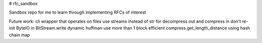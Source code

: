 # rfc_sandbox

.. image:: https://readthedocs.org/projects/rfc-sandbox/badge/?version=latest
	:target: https://rfc-sandbox.readthedocs.io/en/latest/?badge=latest
	:alt: Documentation Status

.. image:: https://coveralls.io/repos/github/jmcrawford45/rfc_sandbox/badge.svg?branch=main
	:target: https://coveralls.io/github/jmcrawford45/rfc_sandbox?branch=main


Sandbox repo for me to learn through implementing RFCs of interest

Future work:
cli wrapper that operates on files
use streams instead of str for decompress out and compress in
don't re-init ByteIO in BitStream.write
dynamic huffman
use more than 1 block
efficient compress.get_length_distance using hash chain map
